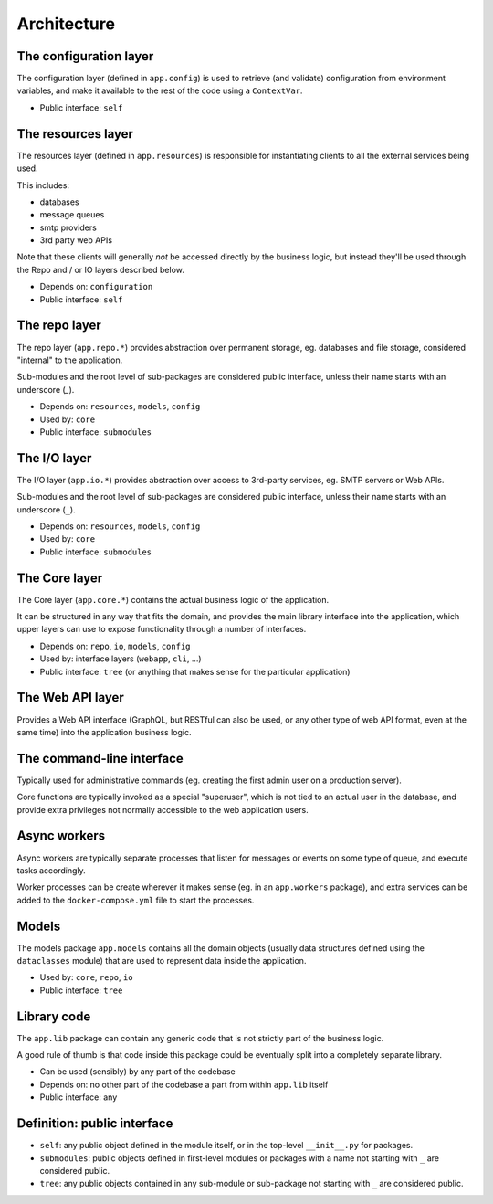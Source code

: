 Architecture
############


.. image:: ./img/architecture.png


The configuration layer
=======================

The configuration layer (defined in ``app.config``) is used to
retrieve (and validate) configuration from environment variables, and
make it available to the rest of the code using a ``ContextVar``.

- Public interface: ``self``


The resources layer
===================

The resources layer (defined in ``app.resources``) is responsible for
instantiating clients to all the external services being used.

This includes:

- databases
- message queues
- smtp providers
- 3rd party web APIs

Note that these clients will generally *not* be accessed directly by
the business logic, but instead they'll be used through the Repo and /
or IO layers described below.

- Depends on: ``configuration``
- Public interface: ``self``


The repo layer
==============

The repo layer (``app.repo.*``) provides abstraction over permanent storage,
eg. databases and file storage, considered "internal" to the
application.

Sub-modules and the root level of sub-packages are considered public
interface, unless their name starts with an underscore (`_`).

- Depends on: ``resources``, ``models``, ``config``
- Used by: ``core``
- Public interface: ``submodules``


The I/O layer
=============

The I/O layer (``app.io.*``) provides abstraction over access to
3rd-party services, eg. SMTP servers or Web APIs.

Sub-modules and the root level of sub-packages are considered public
interface, unless their name starts with an underscore (``_``).

- Depends on: ``resources``, ``models``, ``config``
- Used by: ``core``
- Public interface: ``submodules``


The Core layer
==============

The Core layer (``app.core.*``) contains the actual business logic of the application.

It can be structured in any way that fits the domain, and provides the
main library interface into the application, which upper layers can
use to expose functionality through a number of interfaces.

- Depends on: ``repo``, ``io``, ``models``, ``config``
- Used by: interface layers (``webapp``, ``cli``, ...)
- Public interface: ``tree`` (or anything that makes sense for the
  particular application)


The Web API layer
=================

Provides a Web API interface (GraphQL, but RESTful can also be used,
or any other type of web API format, even at the same time) into the
application business logic.


The command-line interface
==========================

Typically used for administrative commands (eg. creating the first
admin user on a production server).

Core functions are typically invoked as a special "superuser", which
is not tied to an actual user in the database, and provide extra
privileges not normally accessible to the web application users.


Async workers
=============

Async workers are typically separate processes that listen for
messages or events on some type of queue, and execute tasks
accordingly.

Worker processes can be create wherever it makes sense (eg. in an
``app.workers`` package), and extra services can be added to the
``docker-compose.yml`` file to start the processes.


Models
======

The models package ``app.models`` contains all the domain objects
(usually data structures defined using the ``dataclasses`` module) that
are used to represent data inside the application.

- Used by: ``core``, ``repo``, ``io``
- Public interface: ``tree``


Library code
============

The ``app.lib`` package can contain any generic code that is not
strictly part of the business logic.

A good rule of thumb is that code inside this package could be
eventually split into a completely separate library.

- Can be used (sensibly) by any part of the codebase
- Depends on: no other part of the codebase a part from within ``app.lib`` itself
- Public interface: any


Definition: public interface
============================

- ``self``: any public object defined in the module itself, or in the
  top-level ``__init__.py`` for packages.

- ``submodules``: public objects defined in first-level modules or
  packages with a name not starting with ``_`` are considered public.

- ``tree``: any public objects contained in any sub-module or
  sub-package not starting with ``_`` are considered public.

